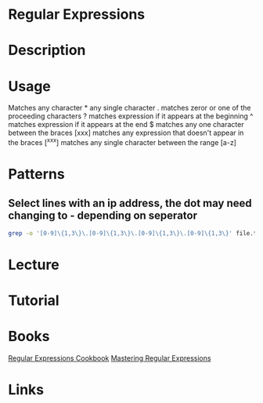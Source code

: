 #+TAGS: code file regex regural_expressions


* Regular Expressions
* Description
* Usage

Matches any character                                     *
any single character                                      .
matches zeror or one of the proceeding characters         ?
matches expression if it appears at the beginning         ^
matches expression if it appears at the end               $
matches any one character between the braces             [xxx]
matches any expression that doesn't appear in the braces [^xxx]
matches any single character between the range           [a-z]

* Patterns
** Select lines with an ip address, the dot may need changing to - depending on seperator
#+BEGIN_SRC sh
grep -o '[0-9]\{1,3\}\.[0-9]\{1,3\}\.[0-9]\{1,3\}\.[0-9]\{1,3\}' file.txt
#+END_SRC
* Lecture
* Tutorial
* Books
[[file://home/crito/Documents/Tools/Regular_Expressions_Cookbook_2e.pdf][Regular Expressions Cookbook]]
[[file://home/crito/Documents/Tools/Mastering_Regular_Expressions-OReilly_2e.pdf][Mastering Regular Expressions]]
* Links


